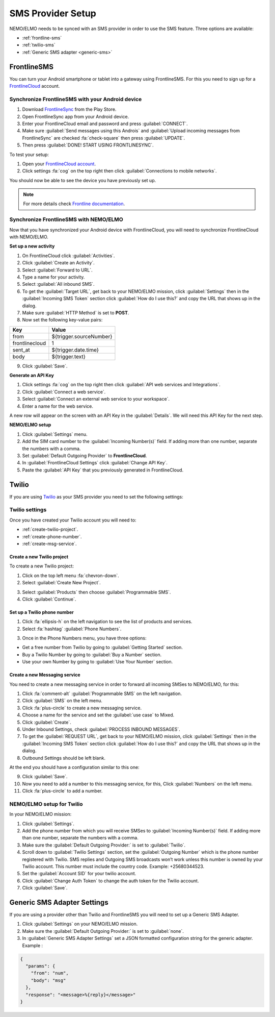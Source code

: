 .. _sms-provider:

SMS Provider Setup
==================================

NEMO/ELMO needs to be synced with an SMS provider in order to use the SMS feature. Three options are available:

- :ref:`frontline-sms`
- :ref:`twilio-sms`
- :ref:`Generic SMS adapter <generic-sms>`

.. _frontline-sms:

FrontlineSMS
-------------

You can turn your Android smartphone or tablet into a gateway using FrontlineSMS. For this you need to sign up for a `FrontlineCloud <https://www.frontlinesms.com/>`_ account.

Synchronize FrontlineSMS with your Android device
~~~~~~~~~~~~~~~~~~~~~~~~~~~~~~~~~~~~~~~~~~~~~~~~~~

1. Download `FrontlineSync <https://play.google.com/store/apps/details?id=com.simlab.frontlinesync&hl=en>`_ from the Play Store.
2. Open FrontlineSync app from your Android device.
3. Enter your FrontlineCloud email and password and press :guilabel:`CONNECT`.
4. Make sure :guilabel:`Send messages using this Androis` and :guilabel:`Upload incoming messages from FrontlineSync` are checked :fa:`check-square` then press :guilabel:`UPDATE`.
5. Then press :guilabel:`DONE! START USING FRONTLINESYNC`.

To test your setup:

1. Open your `FrontlineCloud account <https://cloud.frontlinesms.com>`_.
2. Click settings :fa:`cog` on the top right then click :guilabel:`Connections to mobile networks`.

You should now be able to see the device you have previously set up.

.. image:: configure-connections.png
  :alt: Configure connections

.. note ::

  For more details check `Frontline documentation <https://frontlinecloud.zendesk.com/hc/en-us/articles/208115663-Creating-a-FrontlineSync-Connection-to-FrontlineCloud>`_.


Synchronize FrontlineSMS with NEMO/ELMO
~~~~~~~~~~~~~~~~~~~~~~~~~~~~~~~~~~~~~~~~~

Now that you have synchronized your Android device with FrontlineCloud, you will need to synchronize FrontlineCloud with NEMO/ELMO.

**Set up a new activity**

1. On FrontlineCloud click :guilabel:`Activities`.
2. Click :guilabel:`Create an Activity`.
3. Select :guilabel:`Forward to URL`.
4. Type a name for your activity.
5. Select :guilabel:`All inbound SMS`.
6. To get the :guilabel:`Target URL`, get back to your NEMO/ELMO mission, click :guilabel:`Settings` then in the :guilabel:`Incoming SMS Token` section click :guilabel:`How do I use this?` and copy the URL that shows up in the dialog.
7. Make sure :guilabel:`HTTP Method` is set to **POST**.
8. Now set the following key-value pairs:

+------------------+-------------------------------+
|   Key            |   Value                       |
+==================+===============================+
|   from           |   ${trigger.sourceNumber}     |
+------------------+-------------------------------+
| frontlinecloud   | 1                             |
+------------------+-------------------------------+
| sent\_at         | ${trigger.date.time}          |
+------------------+-------------------------------+
| body             | ${trigger.text}               |
+------------------+-------------------------------+

9. Click :guilabel:`Save`.

.. image:: frontline-elmo-config.png
   :alt: Frontline NEMO/ELMO config


**Generate an API Key**

1. Click settings :fa:`cog` on the top right then click :guilabel:`API web services and Integrations`.
2. Click :guilabel:`Connect a web service`.
3. Select :guilabel:`Connect an external web service to your workspace`.
4. Enter a name for the web service.


A new row will appear on the screen with an API Key in the :guilabel:`Details`. We will need this API Key for the next step.

**NEMO/ELMO setup**

1. Click :guilabel:`Settings` menu.
2. Add the SIM card number to the :guilabel:`Incoming Number(s)` field. If adding more than one number, separate the numbers with a comma.
3. Set :guilabel:`Default Outgoing Provider` to **FrontlineCloud**.
4. In :guilabel:`FrontlineCloud Settings` click :guilabel:`Change API Key`.
5. Paste the :guilabel:`API Key` that you previously generated in FrontlineCloud.


.. _twilio-sms:

Twilio
------

If you are using `Twilio <https://www.twilio.com>`_ as your SMS provider you need to set the following settings:

Twilio settings
~~~~~~~~~~~~~~~

Once you have created your Twilio account you will need to:

- :ref:`create-twilio-project`.
- :ref:`create-phone-number`.
- :ref:`create-msg-service`.


.. _create-twilio-project:

Create a new Twilio project
"""""""""""""""""""""""""""

To create a new Twilio project:

1. Click on the top left menu :fa:`chevron-down`.
2. Select :guilabel:`Create New Project`.

.. image:: create-project.png
   :alt: Create a new Twilio project

3. Select :guilabel:`Products` then choose :guilabel:`Programmable SMS`.
4. Click :guilabel:`Continue`.

.. _create-phone-number:

Set up a Twilio phone number
""""""""""""""""""""""""""""

1. Click :fa:`ellipsis-h` on the left navigation to see the list of products and services.
2. Select :fa:`hashtag` :guilabel:`Phone Numbers`.

.. image:: phone-number.png
   :alt: Create a new phone number

3. Once in the Phone Numbers menu, you have three options:

- Get a free number from Twilio by going to :guilabel:`Getting Started` section.
- Buy a Twilio Number by going to :guilabel:`Buy a Number` section.
- Use your own Number by going to :guilabel:`Use Your Number` section.

.. _create-msg-service:

Create a new Messaging service
""""""""""""""""""""""""""""""

You need to create a new messaging service in order to forward all incoming SMSes to NEMO/ELMO, for this:

1. Click :fa:`comment-alt` :guilabel:`Programmable SMS` on the left navigation.
2. Click :guilabel:`SMS` on the left menu.
3. Click :fa:`plus-circle` to create a new messaging service.
4. Choose a name for the service and set the :guilabel:`use case` to Mixed.
5. Click :guilabel:`Create`.
6. Under Inbound Settings, check :guilabel:`PROCESS INBOUND MESSAGES`.
7. To get the :guilabel:`REQUEST URL`, get back to your NEMO/ELMO mission, click :guilabel:`Settings` then in the :guilabel:`Incoming SMS Token` section click :guilabel:`How do I use this?` and copy the URL that shows up in the dialog.
8. Outbound Settings should be left blank.

At the end you should have a configuration similar to this one:

.. image:: sms-conf.png
   :alt: Programmable SMS Configuration

9. Click :guilabel:`Save`.
10. Now you need to add a number to this messaging service, for this, Click :guilabel:`Numbers` on the left menu.
11. Click :fa:`plus-circle` to add a number.



NEMO/ELMO setup for Twilio
~~~~~~~~~~~~~~~~~~~~~~~~~~

In your NEMO/ELMO mission:

1. Click :guilabel:`Settings`.
2. Add the phone number from which you will receive SMSes to :guilabel:`Incoming Number(s)` field. If adding more than one number, separate the numbers with a comma.
3. Make sure the :guilabel:`Default Outgoing Provider:` is set to :guilabel:`Twilio`.
4. Scroll down to :guilabel:`Twilio Settings` section, set the :guilabel:`Outgoing Number` which is the phone number registered with Twilio. SMS replies and Outgoing SMS broadcasts won’t work unless this number is owned by your Twilio account. This number must include the country code. Example: +25680344523.
5. Set the :guilabel:`Account SID` for your twilio account.
6. Click :guilabel:`Change Auth Token` to change the auth token for the Twilio account.
7. Click :guilabel:`Save`.


.. _generic-sms:

Generic SMS Adapter Settings
----------------------------

If you are using a provider other than Twilio and FrontlineSMS you will need to set up a Generic SMS Adapter.

1. Click :guilabel:`Settings` on your NEMO/ELMO mission.
2. Make sure the :guilabel:`Default Outgoing Provider:` is set to :guilabel:`none`.
3. In :guilabel:`Generic SMS Adapter Settings` set a JSON formatted configuration string for the generic adapter. Example :

.. code-block:: javascript

  {
    "params": {
      "from": "num",
      "body": "msg"
    },
    "response": "<message>%{reply}</message>"
  }
